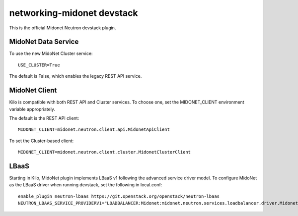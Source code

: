 ===========================
networking-midonet devstack
===========================

This is the official Midonet Neutron devstack plugin.


MidoNet Data Service
--------------------

To use the new MidoNet Cluster service:

::

 USE_CLUSTER=True

The default is False, which enables the legacy REST API service.


MidoNet Client
--------------

Kilo is compatible with both REST API and Cluster services.  To choose one, set
the MIDONET_CLIENT environment variable appropriately.

The default is the REST API client:

::

 MIDONET_CLIENT=midonet.neutron.client.api.MidonetApiClient


To set the Cluster-based client:

::

 MIDONET_CLIENT=midonet.neutron.client.cluster.MidonetClusterClient


LBaaS
-----

Starting in Kilo, MidoNet plugin implements LBaaS v1 following the advanced
service driver model.  To configure MidoNet as the LBaaS driver when running
devstack, set the following in local.conf:

::

    enable_plugin neutron-lbaas https://git.openstack.org/openstack/neutron-lbaas
    NEUTRON_LBAAS_SERVICE_PROVIDERV1="LOADBALANCER:Midonet:midonet.neutron.services.loadbalancer.driver.MidonetLoadbalancerDriver:default"
